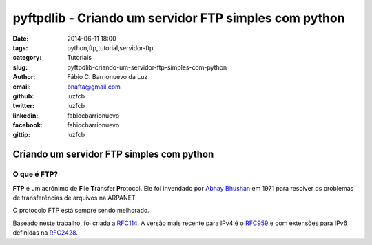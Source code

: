 pyftpdlib - Criando um servidor FTP simples com python
######################################################

:date: 2014-06-11 18:00
:tags: python,ftp,tutorial,servidor-ftp
:category: Tutoriais
:slug: pyftpdlib-criando-um-servidor-ftp-simples-com-python
:author: Fábio C. Barrionuevo da Luz
:email:  bnafta@gmail.com
:github: luzfcb
:twitter: luzfcb
:linkedin: fabiocbarrionuevo
:facebook: fabiocbarrionuevo
:gittip: luzfcb



#################################################################################################
Criando um servidor FTP simples com python
#################################################################################################

O que é FTP?
-----------------

**FTP** é um acrônimo de **F**\ile **T**\ransfer **P**\rotocol. Ele foi invendado
por `Abhay Bhushan`_ em 1971 para resolver os problemas de transferências de arquivos
na ARPANET. 

O protocolo FTP está sempre sendo melhorado.

Baseado neste trabalho, foi criada a `RFC114`_. 
A versão mais recente para IPv4 é o `RFC959`_ e com extensões para IPv6 definidas na `RFC2428`_. 


.. _Abhay Bhushan: http://en.wikipedia.org/wiki/Abhay_Bhushan
.. _RFC114: http://tools.ietf.org/html/rfc114
.. _RFC959: http://tools.ietf.org/html/rfc0959
.. _RFC959: http://tools.ietf.org/html/rfc0959
.. _RFC2428: http://tools.ietf.org/html/rfc2428